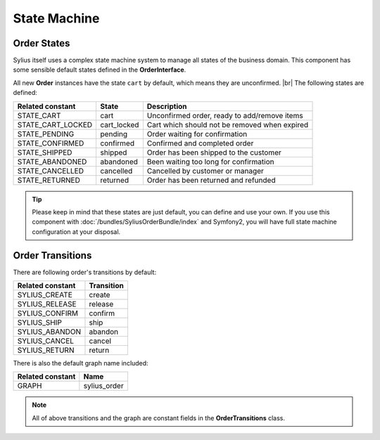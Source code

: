 State Machine
=============

Order States
------------

Sylius itself uses a complex state machine system to manage all states of the business domain. 
This component has some sensible default states defined in the **OrderInterface**.

All new **Order** instances have the state ``cart`` by default, which means they are unconfirmed. |br|
The following states are defined:

+-------------------+-------------+-----------------------------------------------+
| Related constant  | State       | Description                                   |
+===================+=============+===============================================+
| STATE_CART        | cart        | Unconfirmed order, ready to add/remove items  |
+-------------------+-------------+-----------------------------------------------+
| STATE_CART_LOCKED | cart_locked | Cart which should not be removed when expired |
+-------------------+-------------+-----------------------------------------------+
| STATE_PENDING     | pending     | Order waiting for confirmation                |
+-------------------+-------------+-----------------------------------------------+
| STATE_CONFIRMED   | confirmed   | Confirmed and completed order                 |
+-------------------+-------------+-----------------------------------------------+
| STATE_SHIPPED     | shipped     | Order has been shipped to the customer        |
+-------------------+-------------+-----------------------------------------------+
| STATE_ABANDONED   | abandoned   | Been waiting too long for confirmation        |
+-------------------+-------------+-----------------------------------------------+
| STATE_CANCELLED   | cancelled   | Cancelled by customer or manager              |
+-------------------+-------------+-----------------------------------------------+
| STATE_RETURNED    | returned    | Order has been returned and refunded          |
+-------------------+-------------+-----------------------------------------------+

.. tip::
    Please keep in mind that these states are just default, you can define and use your own.
    If you use this component with :doc:`/bundles/SyliusOrderBundle/index` and Symfony2, you will have full state machine configuration at your disposal.

.. _component_order_order-transitions:

Order Transitions
-----------------

There are following order's transitions by default:

+------------------+------------+
| Related constant | Transition |
+==================+============+
| SYLIUS_CREATE    | create     |
+------------------+------------+
| SYLIUS_RELEASE   | release    |
+------------------+------------+
| SYLIUS_CONFIRM   | confirm    |
+------------------+------------+
| SYLIUS_SHIP      | ship       |
+------------------+------------+
| SYLIUS_ABANDON   | abandon    |
+------------------+------------+
| SYLIUS_CANCEL    | cancel     |
+------------------+------------+
| SYLIUS_RETURN    | return     |
+------------------+------------+

There is also the default graph name included:

+------------------+--------------+
| Related constant | Name         |
+==================+==============+
| GRAPH            | sylius_order |
+------------------+--------------+

.. note::
    All of above transitions and the graph are constant fields in the **OrderTransitions** class.
